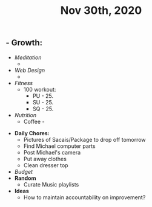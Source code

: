#+TITLE: Nov 30th, 2020

** - **Growth:**
    - [[Meditation]] 
        - 
    - [[Web Design]] 
        - 
    - [[Fitness]]
        - 100 workout:
            - PU - 25.
            - SU - 25.
            - SQ - 25.
    - [[Nutrition]]
        - Coffee - 
- **Daily Chores:**
    - Pictures of Sacais/Package to drop off tomorrow
    - Find Michael computer parts
    - Post Michael's camera
    - Put away clothes
    - Clean dresser top
- [[Budget]]
- **Random**
    - Curate Music playlists
- **Ideas**
    - How to maintain accountability on improvement?
